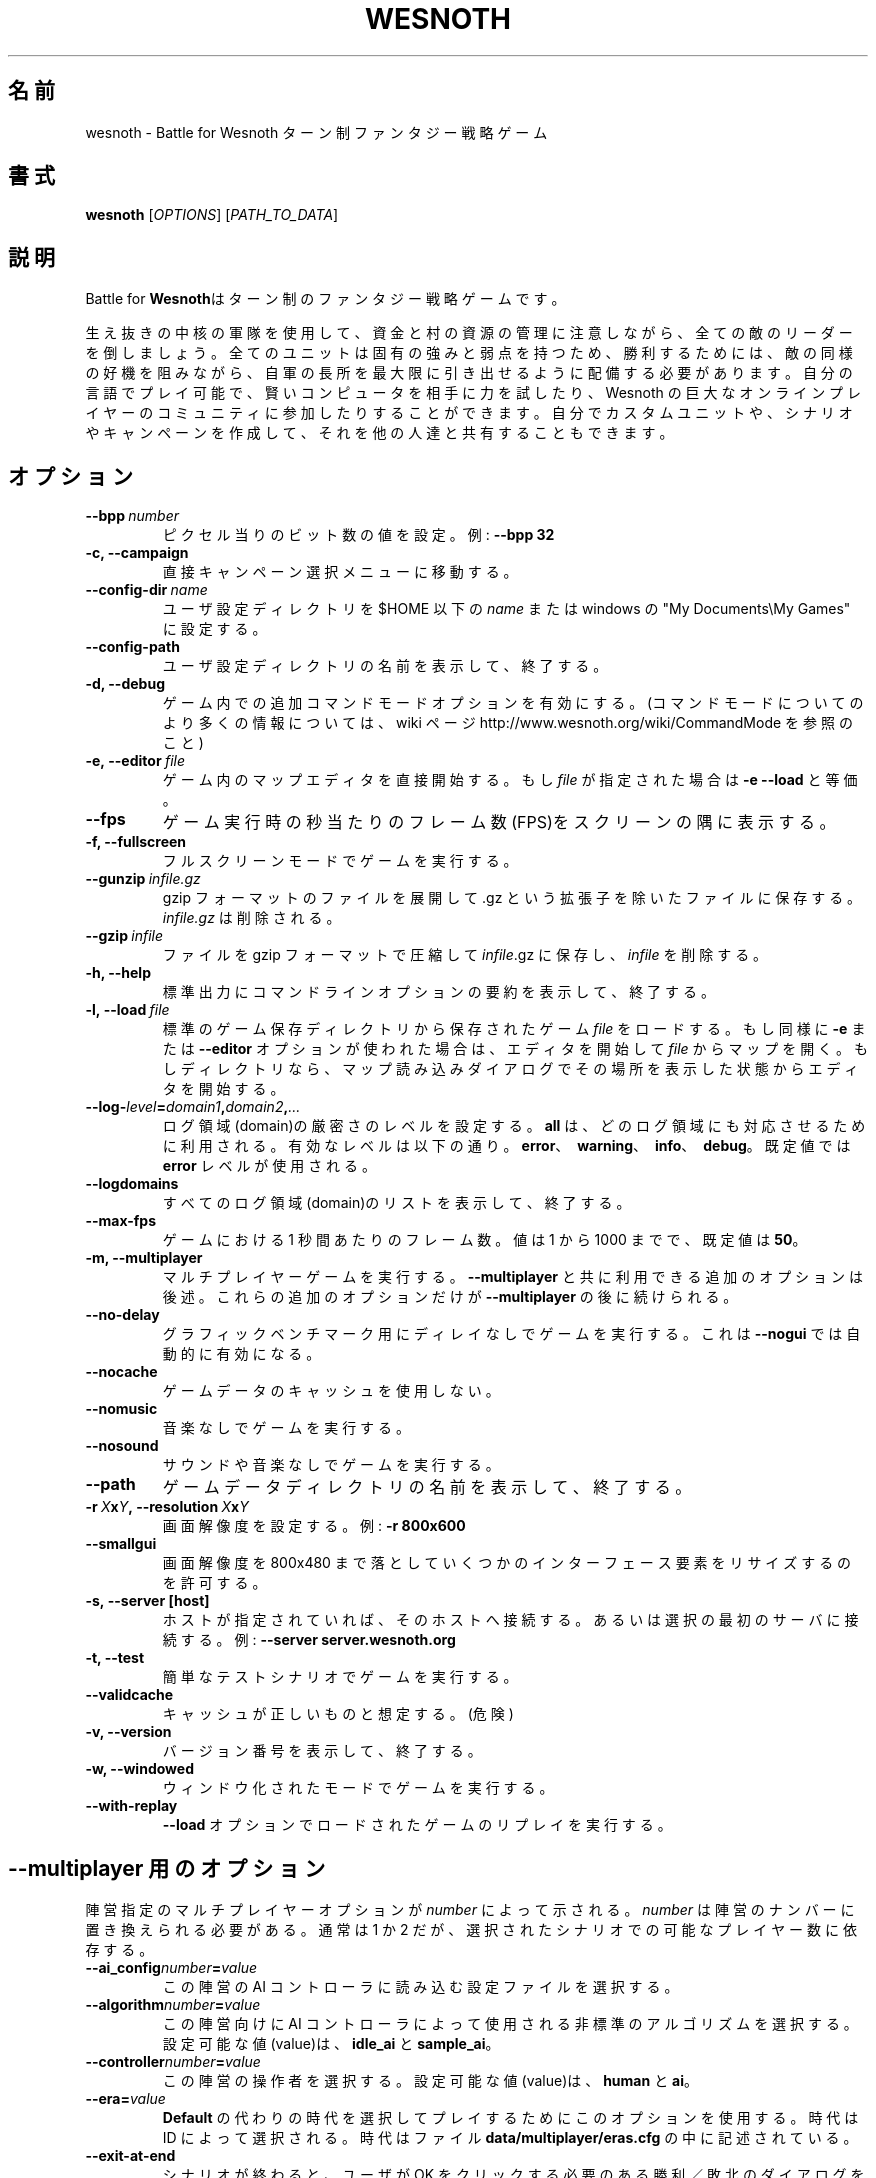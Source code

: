 .\" This program is free software; you can redistribute it and/or modify
.\" it under the terms of the GNU General Public License as published by
.\" the Free Software Foundation; either version 2 of the License, or
.\" (at your option) any later version.
.\"
.\" This program is distributed in the hope that it will be useful,
.\" but WITHOUT ANY WARRANTY; without even the implied warranty of
.\" MERCHANTABILITY or FITNESS FOR A PARTICULAR PURPOSE.  See the
.\" GNU General Public License for more details.
.\"
.\" You should have received a copy of the GNU General Public License
.\" along with this program; if not, write to the Free Software
.\" Foundation, Inc., 51 Franklin Street, Fifth Floor, Boston, MA  02110-1301  USA
.\"
.
.\"*******************************************************************
.\"
.\" This file was generated with po4a. Translate the source file.
.\"
.\"*******************************************************************
.TH WESNOTH 6 2009 wesnoth "Battle for Wesnoth"
.
.SH 名前
wesnoth \- Battle for Wesnoth ターン制ファンタジー戦略ゲーム
.
.SH 書式
.
\fBwesnoth\fP [\fIOPTIONS\fP] [\fIPATH_TO_DATA\fP]
.
.SH 説明
.
Battle for \fBWesnoth\fPはターン制のファンタジー戦略ゲームです。

生え抜きの中核の軍隊を使用して、資金と村の資源の管理に注意しながら、全ての敵のリーダーを倒しましょう。全てのユニットは固有の強みと弱点を持つため、勝利するためには、敵の同様の好機を阻みながら、自軍の長所を最大限に引き出せるように配備する必要があります。自分の言語でプレイ可能で、賢いコンピュータを相手に力を試したり、Wesnoth
の巨大なオンラインプレイヤーのコミュニティに参加したりすることができます。自分でカスタムユニットや、シナリオやキャンペーンを作成して、それを他の人達と共有することもできます。
.
.SH オプション
.
.TP 
\fB\-\-bpp\fP\fI\ number\fP
ピクセル当りのビット数の値を設定。例: \fB\-\-bpp 32\fP
.TP 
\fB\-c, \-\-campaign\fP
直接キャンペーン選択メニューに移動する。
.TP 
\fB\-\-config\-dir\fP\fI\ name\fP
ユーザ設定ディレクトリを $HOME 以下の \fIname\fP または windows の "My Documents\eMy Games" に設定する。
.TP 
\fB\-\-config\-path\fP
ユーザ設定ディレクトリの名前を表示して、終了する。
.TP 
\fB\-d, \-\-debug\fP
ゲーム内での追加コマンドモードオプションを有効にする。(コマンドモードについてのより多くの情報については、 wiki ページ
http://www.wesnoth.org/wiki/CommandMode を参照のこと)
.TP 
\fB\-e,\ \-\-editor\fP\fI\ file\fP
ゲーム内のマップエディタを直接開始する。もし \fIfile\fP が指定された場合は \fB\-e \-\-load\fP と等価。
.TP 
\fB\-\-fps\fP
ゲーム実行時の秒当たりのフレーム数(FPS)をスクリーンの隅に表示する。
.TP 
\fB\-f, \-\-fullscreen\fP
フルスクリーンモードでゲームを実行する。
.TP 
\fB\-\-gunzip\fP\fI\ infile.gz\fP
gzip フォーマットのファイルを展開して .gz という拡張子を除いたファイルに保存する。 \fIinfile.gz\fP は削除される。
.TP 
\fB\-\-gzip\fP\fI\ infile\fP
ファイルを gzip フォーマットで圧縮して \fIinfile\fP.gz に保存し、\fIinfile\fP を削除する。
.TP 
\fB\-h, \-\-help\fP
標準出力にコマンドラインオプションの要約を表示して、終了する。
.TP 
\fB\-l,\ \-\-load\fP\fI\ file\fP
標準のゲーム保存ディレクトリから保存されたゲーム \fIfile\fP をロードする。もし同様に \fB\-e\fP または \fB\-\-editor\fP
オプションが使われた場合は、エディタを開始して \fIfile\fP
からマップを開く。もしディレクトリなら、マップ読み込みダイアログでその場所を表示した状態からエディタを開始する。
.TP 
\fB\-\-log\-\fP\fIlevel\fP\fB=\fP\fIdomain1\fP\fB,\fP\fIdomain2\fP\fB,\fP\fI...\fP
ログ領域(domain)の厳密さのレベルを設定する。 \fBall\fP は、どのログ領域にも対応させるために利用される。有効なレベルは以下の通り。
\fBerror\fP、\ \fBwarning\fP、\ \fBinfo\fP、\ \fBdebug\fP。既定値では \fBerror\fP レベルが使用される。
.TP 
\fB\-\-logdomains\fP
すべてのログ領域(domain)のリストを表示して、終了する。
.TP 
\fB\-\-max\-fps\fP
ゲームにおける 1 秒間あたりのフレーム数。値は 1 から 1000 までで、既定値は \fB50\fP。
.TP 
\fB\-m, \-\-multiplayer\fP
マルチプレイヤーゲームを実行する。 \fB\-\-multiplayer\fP と共に利用できる追加のオプションは後述。これらの追加のオプションだけが
\fB\-\-multiplayer\fP の後に続けられる。
.TP 
\fB\-\-no\-delay\fP
グラフィックベンチマーク用にディレイなしでゲームを実行する。これは \fB\-\-nogui\fP では自動的に有効になる。
.TP 
\fB\-\-nocache\fP
ゲームデータのキャッシュを使用しない。
.TP 
\fB\-\-nomusic\fP
音楽なしでゲームを実行する。
.TP 
\fB\-\-nosound\fP
サウンドや音楽なしでゲームを実行する。
.TP 
\fB\-\-path\fP
ゲームデータディレクトリの名前を表示して、終了する。
.TP 
\fB\-r\ \fP\fIX\fP\fBx\fP\fIY\fP\fB,\ \-\-resolution\ \fP\fIX\fP\fBx\fP\fIY\fP
画面解像度を設定する。例: \fB\-r 800x600\fP
.TP 
\fB\-\-smallgui\fP
画面解像度を 800x480 まで落としていくつかのインターフェース要素をリサイズするのを許可する。
.TP 
\fB\-s,\ \-\-server\ [host]\fP
ホストが指定されていれば、そのホストへ接続する。あるいは選択の最初のサーバに接続する。例: \fB\-\-server server.wesnoth.org\fP
.TP 
\fB\-t, \-\-test\fP
簡単なテストシナリオでゲームを実行する。
.TP 
\fB\-\-validcache\fP
キャッシュが正しいものと想定する。(危険)
.TP 
\fB\-v, \-\-version\fP
バージョン番号を表示して、終了する。
.TP 
\fB\-w, \-\-windowed\fP
ウィンドウ化されたモードでゲームを実行する。
.TP 
\fB\-\-with\-replay\fP
\fB\-\-load\fP オプションでロードされたゲームのリプレイを実行する。
.
.SH "\-\-multiplayer 用のオプション"
.
陣営指定のマルチプレイヤーオプションが \fInumber\fP によって示される。 \fInumber\fP は陣営のナンバーに置き換えられる必要がある。通常は
1 か 2 だが、選択されたシナリオでの可能なプレイヤー数に依存する。
.TP 
\fB\-\-ai_config\fP\fInumber\fP\fB=\fP\fIvalue\fP
この陣営の AI コントローラに読み込む設定ファイルを選択する。
.TP 
\fB\-\-algorithm\fP\fInumber\fP\fB=\fP\fIvalue\fP
この陣営向けに AI コントローラによって使用される非標準のアルゴリズムを選択する。設定可能な値(value)は、 \fBidle_ai\fP と
\fBsample_ai\fP。
.TP  
\fB\-\-controller\fP\fInumber\fP\fB=\fP\fIvalue\fP
この陣営の操作者を選択する。設定可能な値(value)は、\fBhuman\fP と \fBai\fP。
.TP  
\fB\-\-era=\fP\fIvalue\fP
\fBDefault\fP の代わりの時代を選択してプレイするためにこのオプションを使用する。時代は ID によって選択される。時代はファイル
\fBdata/multiplayer/eras.cfg\fP の中に記述されている。
.TP 
\fB\-\-exit\-at\-end\fP
シナリオが終わると、ユーザが OK
をクリックする必要のある勝利／敗北のダイアログを表示せずに終了する。これはスクリプト化可能なベンチマークにも利用される。
.TP 
\fB\-\-nogui\fP
GUI なしでゲームを実行する。要望の効果を得るためには \fB\-\-multiplayer\fP より前になければならない。
.TP 
\fB\-\-parm\fP\fInumber\fP\fB=\fP\fIname\fP\fB:\fP\fIvalue\fP
この陣営の追加的なパラメータを設定する。このパラメータは、\fB\-\-controller\fP と \fB\-\-algorithm\fP
とともに使用されるオプションに依存する。自作の AI 設計者にのみ有用と思われる。(まだ完全には文書化されていない)
.TP 
\fB\-\-scenario=\fP\fIvalue\fP
マルチプレイヤーのシナリオを ID で選択する。既定のシナリオ ID は \fBmultiplayer_The_Freelands\fP。
.TP 
\fB\-\-side\fP\fInumber\fP\fB=\fP\fIvalue\fP
このサイドの現在の時代の党派を選択する。党派は ID によって選択される。党派はファイル data/multiplayer.cfg
の中に記述されている。
.TP 
\fB\-\-turns=\fP\fIvalue\fP
選択されたシナリオのターン数を設定する。既定値は \fB50\fP。
.
.SH "EXIT STATUS"
.
Normal exit status is 0. An exit status of 1 indicates an (SDL, video,
fonts, etc) initialization error. An exit status of 2 indicates an error
with the command line options.
.
.SH 著者
.
David White <davidnwhite@verizon.net> によって書かれた。
.br
Nils Kneuper <crazy\-ivanovic@gmx.net> と ott <ott@gaon.net> と
Soliton <soliton.de@gmail.com> によって編集された。
.br
このマニュアルページは Cyril Bouthors <cyril@bouthors.org> によって最初に書かれた。岡田信人
<okyada@gmail.com> によって日本語に翻訳された。
.br
公式ホームページ http://www.wesnoth.org/ を訪問して下さい。
.
.SH 著作権
.
Copyright \(co 2003\-2009 David White <davidnwhite@verizon.net>
.br
This is Free Software; this software is licensed under the GPL version 2, as
published by the Free Software Foundation.  There is NO warranty; not even
for MERCHANTABILITY or FITNESS FOR A PARTICULAR PURPOSE.
.
.SH 関連項目
.
\fBwesnothd\fP(6)
